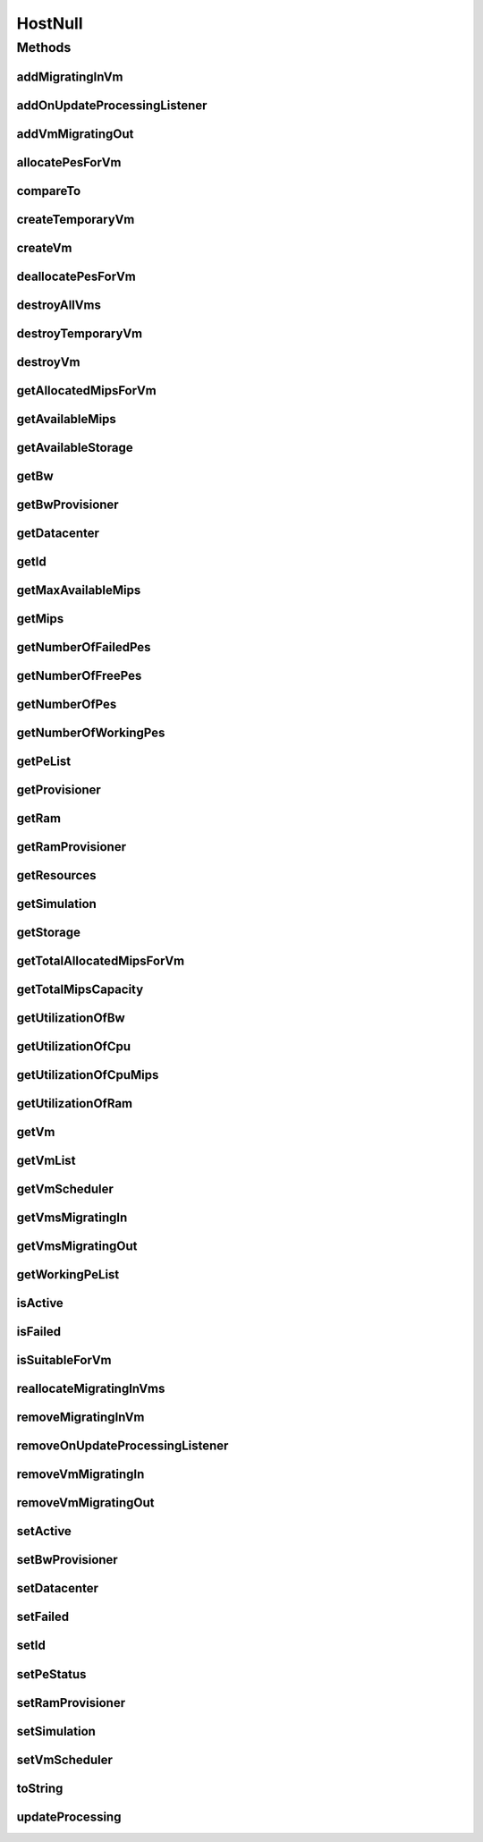 .. java:import:: org.cloudbus.cloudsim.core Simulation

.. java:import:: org.cloudbus.cloudsim.datacenters Datacenter

.. java:import:: org.cloudbus.cloudsim.provisioners ResourceProvisioner

.. java:import:: org.cloudbus.cloudsim.resources Pe

.. java:import:: org.cloudbus.cloudsim.resources Resource

.. java:import:: org.cloudbus.cloudsim.resources ResourceManageable

.. java:import:: org.cloudbus.cloudsim.schedulers.vm VmScheduler

.. java:import:: org.cloudbus.cloudsim.vms Vm

.. java:import:: org.cloudsimplus.listeners EventListener

.. java:import:: org.cloudsimplus.listeners HostUpdatesVmsProcessingEventInfo

.. java:import:: java.util Collections

.. java:import:: java.util List

.. java:import:: java.util Set

HostNull
========

.. java:package:: org.cloudbus.cloudsim.hosts
   :noindex:

.. java:type:: final class HostNull implements Host

   A class that implements the Null Object Design Pattern for \ :java:ref:`Host`\  class.

   :author: Manoel Campos da Silva Filho

   **See also:** :java:ref:`Host.NULL`

Methods
-------
addMigratingInVm
^^^^^^^^^^^^^^^^

.. java:method:: @Override public boolean addMigratingInVm(Vm vm)
   :outertype: HostNull

addOnUpdateProcessingListener
^^^^^^^^^^^^^^^^^^^^^^^^^^^^^

.. java:method:: @Override public Host addOnUpdateProcessingListener(EventListener<HostUpdatesVmsProcessingEventInfo> l)
   :outertype: HostNull

addVmMigratingOut
^^^^^^^^^^^^^^^^^

.. java:method:: @Override public boolean addVmMigratingOut(Vm vm)
   :outertype: HostNull

allocatePesForVm
^^^^^^^^^^^^^^^^

.. java:method:: @Override public boolean allocatePesForVm(Vm vm, List<Double> mipsShare)
   :outertype: HostNull

compareTo
^^^^^^^^^

.. java:method:: @Override public int compareTo(Host o)
   :outertype: HostNull

createTemporaryVm
^^^^^^^^^^^^^^^^^

.. java:method:: @Override public boolean createTemporaryVm(Vm vm)
   :outertype: HostNull

createVm
^^^^^^^^

.. java:method:: @Override public boolean createVm(Vm vm)
   :outertype: HostNull

deallocatePesForVm
^^^^^^^^^^^^^^^^^^

.. java:method:: @Override public void deallocatePesForVm(Vm vm)
   :outertype: HostNull

destroyAllVms
^^^^^^^^^^^^^

.. java:method:: @Override public void destroyAllVms()
   :outertype: HostNull

destroyTemporaryVm
^^^^^^^^^^^^^^^^^^

.. java:method:: @Override public void destroyTemporaryVm(Vm vm)
   :outertype: HostNull

destroyVm
^^^^^^^^^

.. java:method:: @Override public void destroyVm(Vm vm)
   :outertype: HostNull

getAllocatedMipsForVm
^^^^^^^^^^^^^^^^^^^^^

.. java:method:: @Override public List<Double> getAllocatedMipsForVm(Vm vm)
   :outertype: HostNull

getAvailableMips
^^^^^^^^^^^^^^^^

.. java:method:: @Override public double getAvailableMips()
   :outertype: HostNull

getAvailableStorage
^^^^^^^^^^^^^^^^^^^

.. java:method:: @Override public long getAvailableStorage()
   :outertype: HostNull

getBw
^^^^^

.. java:method:: @Override public Resource getBw()
   :outertype: HostNull

getBwProvisioner
^^^^^^^^^^^^^^^^

.. java:method:: @Override public ResourceProvisioner getBwProvisioner()
   :outertype: HostNull

getDatacenter
^^^^^^^^^^^^^

.. java:method:: @Override public Datacenter getDatacenter()
   :outertype: HostNull

getId
^^^^^

.. java:method:: @Override public int getId()
   :outertype: HostNull

getMaxAvailableMips
^^^^^^^^^^^^^^^^^^^

.. java:method:: @Override public double getMaxAvailableMips()
   :outertype: HostNull

getMips
^^^^^^^

.. java:method:: @Override public double getMips()
   :outertype: HostNull

getNumberOfFailedPes
^^^^^^^^^^^^^^^^^^^^

.. java:method:: @Override public long getNumberOfFailedPes()
   :outertype: HostNull

getNumberOfFreePes
^^^^^^^^^^^^^^^^^^

.. java:method:: @Override public int getNumberOfFreePes()
   :outertype: HostNull

getNumberOfPes
^^^^^^^^^^^^^^

.. java:method:: @Override public long getNumberOfPes()
   :outertype: HostNull

getNumberOfWorkingPes
^^^^^^^^^^^^^^^^^^^^^

.. java:method:: @Override public long getNumberOfWorkingPes()
   :outertype: HostNull

getPeList
^^^^^^^^^

.. java:method:: @Override public List<Pe> getPeList()
   :outertype: HostNull

getProvisioner
^^^^^^^^^^^^^^

.. java:method:: @Override public ResourceProvisioner getProvisioner(Class<? extends ResourceManageable> c)
   :outertype: HostNull

getRam
^^^^^^

.. java:method:: @Override public Resource getRam()
   :outertype: HostNull

getRamProvisioner
^^^^^^^^^^^^^^^^^

.. java:method:: @Override public ResourceProvisioner getRamProvisioner()
   :outertype: HostNull

getResources
^^^^^^^^^^^^

.. java:method:: @Override public List<ResourceManageable> getResources()
   :outertype: HostNull

getSimulation
^^^^^^^^^^^^^

.. java:method:: @Override public Simulation getSimulation()
   :outertype: HostNull

getStorage
^^^^^^^^^^

.. java:method:: @Override public Resource getStorage()
   :outertype: HostNull

getTotalAllocatedMipsForVm
^^^^^^^^^^^^^^^^^^^^^^^^^^

.. java:method:: @Override public double getTotalAllocatedMipsForVm(Vm vm)
   :outertype: HostNull

getTotalMipsCapacity
^^^^^^^^^^^^^^^^^^^^

.. java:method:: @Override public double getTotalMipsCapacity()
   :outertype: HostNull

getUtilizationOfBw
^^^^^^^^^^^^^^^^^^

.. java:method:: @Override public long getUtilizationOfBw()
   :outertype: HostNull

getUtilizationOfCpu
^^^^^^^^^^^^^^^^^^^

.. java:method:: @Override public double getUtilizationOfCpu()
   :outertype: HostNull

getUtilizationOfCpuMips
^^^^^^^^^^^^^^^^^^^^^^^

.. java:method:: @Override public double getUtilizationOfCpuMips()
   :outertype: HostNull

getUtilizationOfRam
^^^^^^^^^^^^^^^^^^^

.. java:method:: @Override public long getUtilizationOfRam()
   :outertype: HostNull

getVm
^^^^^

.. java:method:: @Override public Vm getVm(int vmId, int brokerId)
   :outertype: HostNull

getVmList
^^^^^^^^^

.. java:method:: @Override public List<Vm> getVmList()
   :outertype: HostNull

getVmScheduler
^^^^^^^^^^^^^^

.. java:method:: @Override public VmScheduler getVmScheduler()
   :outertype: HostNull

getVmsMigratingIn
^^^^^^^^^^^^^^^^^

.. java:method:: @Override public <T extends Vm> Set<T> getVmsMigratingIn()
   :outertype: HostNull

getVmsMigratingOut
^^^^^^^^^^^^^^^^^^

.. java:method:: @Override public Set<Vm> getVmsMigratingOut()
   :outertype: HostNull

getWorkingPeList
^^^^^^^^^^^^^^^^

.. java:method:: @Override public List<Pe> getWorkingPeList()
   :outertype: HostNull

isActive
^^^^^^^^

.. java:method:: @Override public boolean isActive()
   :outertype: HostNull

isFailed
^^^^^^^^

.. java:method:: @Override public boolean isFailed()
   :outertype: HostNull

isSuitableForVm
^^^^^^^^^^^^^^^

.. java:method:: @Override public boolean isSuitableForVm(Vm vm)
   :outertype: HostNull

reallocateMigratingInVms
^^^^^^^^^^^^^^^^^^^^^^^^

.. java:method:: @Override public void reallocateMigratingInVms()
   :outertype: HostNull

removeMigratingInVm
^^^^^^^^^^^^^^^^^^^

.. java:method:: @Override public void removeMigratingInVm(Vm vm)
   :outertype: HostNull

removeOnUpdateProcessingListener
^^^^^^^^^^^^^^^^^^^^^^^^^^^^^^^^

.. java:method:: @Override public boolean removeOnUpdateProcessingListener(EventListener<HostUpdatesVmsProcessingEventInfo> l)
   :outertype: HostNull

removeVmMigratingIn
^^^^^^^^^^^^^^^^^^^

.. java:method:: @Override public boolean removeVmMigratingIn(Vm vm)
   :outertype: HostNull

removeVmMigratingOut
^^^^^^^^^^^^^^^^^^^^

.. java:method:: @Override public boolean removeVmMigratingOut(Vm vm)
   :outertype: HostNull

setActive
^^^^^^^^^

.. java:method:: @Override public Host setActive(boolean active)
   :outertype: HostNull

setBwProvisioner
^^^^^^^^^^^^^^^^

.. java:method:: @Override public Host setBwProvisioner(ResourceProvisioner bwProvisioner)
   :outertype: HostNull

setDatacenter
^^^^^^^^^^^^^

.. java:method:: @Override public void setDatacenter(Datacenter datacenter)
   :outertype: HostNull

setFailed
^^^^^^^^^

.. java:method:: @Override public boolean setFailed(boolean failed)
   :outertype: HostNull

setId
^^^^^

.. java:method:: @Override public void setId(int id)
   :outertype: HostNull

setPeStatus
^^^^^^^^^^^

.. java:method:: @Override public boolean setPeStatus(int peId, Pe.Status status)
   :outertype: HostNull

setRamProvisioner
^^^^^^^^^^^^^^^^^

.. java:method:: @Override public Host setRamProvisioner(ResourceProvisioner ramProvisioner)
   :outertype: HostNull

setSimulation
^^^^^^^^^^^^^

.. java:method:: @Override public Host setSimulation(Simulation simulation)
   :outertype: HostNull

setVmScheduler
^^^^^^^^^^^^^^

.. java:method:: @Override public Host setVmScheduler(VmScheduler vmScheduler)
   :outertype: HostNull

toString
^^^^^^^^

.. java:method:: @Override public String toString()
   :outertype: HostNull

updateProcessing
^^^^^^^^^^^^^^^^

.. java:method:: @Override public double updateProcessing(double currentTime)
   :outertype: HostNull

